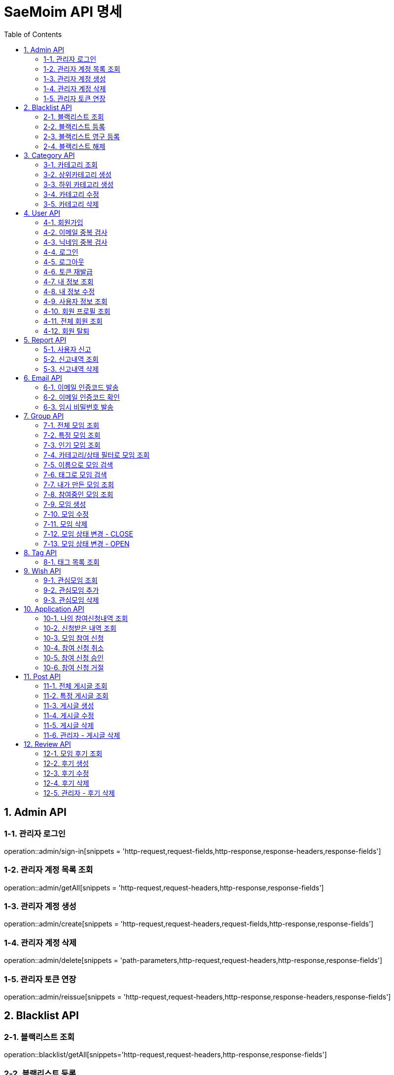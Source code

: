 = SaeMoim API 명세
:toc: left
:toclevels: 2
:source-highlighter: highlightjs

== 1. Admin API

=== 1-1. 관리자 로그인

operation::admin/sign-in[snippets = 'http-request,request-fields,http-response,response-headers,response-fields']

=== 1-2. 관리자 계정 목록 조회

operation::admin/getAll[snippets = 'http-request,request-headers,http-response,response-fields']

=== 1-3. 관리자 계정 생성

operation::admin/create[snippets = 'http-request,request-headers,request-fields,http-response,response-fields']

=== 1-4. 관리자 계정 삭제

operation::admin/delete[snippets = 'path-parameters,http-request,request-headers,http-response,response-fields']

=== 1-5. 관리자 토큰 연장

operation::admin/reissue[snippets = 'http-request,request-headers,http-response,response-headers,response-fields']

== 2. Blacklist API

=== 2-1. 블랙리스트 조회

operation::blacklist/getAll[snippets='http-request,request-headers,http-response,response-fields']

=== 2-2. 블랙리스트 등록

operation::blacklist/add[snippets='path-parameters,http-request,request-headers,http-response,response-fields']

=== 2-3. 블랙리스트 영구 등록

operation::blacklist/addPermanent[snippets='path-parameters,http-request,request-headers,http-response,response-fields']

=== 2-4. 블랙리스트 해제

operation::blacklist/delete[snippets='path-parameters,http-request,request-headers,http-response,response-fields']

== 3. Category API

=== 3-1. 카테고리 조회

operation::category/getAll[snippets='http-request,http-response,response-fields']

=== 3-2. 상위카테고리 생성

operation::category/createParent[snippets='http-request,request-headers,request-fields,http-response,response-fields']

=== 3-3. 하위 카테고리 생성

operation::category/createChild[snippets='path-parameters,http-request,request-headers,request-fields,http-response,response-fields']

=== 3-4. 카테고리 수정

operation::category/update[snippets='path-parameters,http-request,request-headers,request-fields,http-response,response-fields']

=== 3-5. 카테고리 삭제

operation::category/delete[snippets='path-parameters,http-request,request-headers,http-response,response-fields']

== 4. User API

=== 4-1. 회원가입

operation::user/sign-up[snippets='http-request,request-fields,http-response,response-fields']

=== 4-2. 이메일 중복 검사

operation::user/email-check[snippets='http-request,request-fields,http-response,response-fields']

=== 4-3. 닉네임 중복 검사

operation::user/username-check[snippets='http-request,request-fields,http-response,response-fields']

=== 4-4. 로그인

operation::user/login[snippets='http-request,request-fields,http-response,response-headers,response-fields']

=== 4-5. 로그아웃

operation::user/logout[snippets='http-request,request-headers,http-response,response-fields']

=== 4-6. 토큰 재발급

operation::user/reissue[snippets='http-request,request-headers,http-response,response-headers,response-fields']

=== 4-7. 내 정보 조회

operation::user/myProfile[snippets='http-request,request-headers,http-response,response-fields']

=== 4-8. 내 정보 수정

operation::user/update-profile[snippets='http-request,request-headers,request-part-requestDto-fields,http-response,response-fields']

=== 4-9. 사용자 정보 조회

operation::user/user-info[snippets='http-request,request-headers,http-response,response-fields']

=== 4-10. 회원 프로필 조회

operation::user/profile[snippets='http-request,request-headers,http-response,response-fields']

=== 4-11. 전체 회원 조회

operation::user/getAll[snippets='http-request,request-headers,http-response,response-fields']

=== 4-12. 회원 탈퇴

operation::user/withdrawal[snippets='http-request,request-headers,request-fields,http-response,response-fields']

== 5. Report API

=== 5-1. 사용자 신고

operation::report/do[snippets='path-parameters,http-request,request-headers,request-fields,http-response,response-fields']

=== 5-2. 신고내역 조회

operation::report/getAll[snippets='path-parameters,http-request,request-headers,http-response,response-fields']

=== 5-3. 신고내역 삭제

operation::report/delete[snippets='path-parameters,http-request,request-headers,http-response,response-fields']

== 6. Email API

=== 6-1. 이메일 인증코드 발송

operation::email/send-code[snippets='http-request,request-fields,http-response,response-fields']

=== 6-2. 이메일 인증코드 확인

operation::email/check-code[snippets='http-request,request-fields,http-response,response-fields']

=== 6-3. 임시 비밀번호 발송

operation::email/send-pwd[snippets='http-request,request-fields,http-response,response-fields']

== 7. Group API

=== 7-1. 전체 모임 조회

operation::group/getAll[snippets='http-request,http-response,response-fields']

=== 7-2. 특정 모임 조회

operation::group/get[snippets='path-parameters,http-request,http-response,response-fields']

=== 7-3. 인기 모임 조회

operation::group/get-popular[snippets='http-request,http-response,response-fields']

=== 7-4. 카테고리/상태 필터로 모임 조회

operation::group/filter[snippets='path-parameters,query-parameters,http-request,http-response,response-fields']

=== 7-5. 이름으로 모임 검색

operation::group/name[snippets='query-parameters,http-request,http-response,response-fields']

=== 7-6. 태그로 모임 검색

operation::group/tag[snippets='query-parameters,http-request,http-response,response-fields']

=== 7-7. 내가 만든 모임 조회

operation::group/leader[snippets='http-request,request-headers,http-response,response-fields']

=== 7-8. 참여중인 모임 조회

operation::group/participant[snippets='http-request,request-headers,http-response,response-fields']

=== 7-9. 모임 생성

operation::group/create[snippets='http-request,request-headers,request-part-requestDto-fields,http-response,response-fields']

=== 7-10. 모임 수정

operation::group/update[snippets='http-request,request-headers,request-part-requestDto-fields,http-response,response-fields']

=== 7-11. 모임 삭제

operation::group/delete[snippets='path-parameters,http-request,request-headers,http-response,response-fields']

=== 7-12. 모임 상태 변경 - CLOSE

operation::group/close[snippets='path-parameters,http-request,request-headers,http-response,response-fields']

=== 7-13. 모임 상태 변경 - OPEN

operation::group/open[snippets='path-parameters,http-request,request-headers,http-response,response-fields']

== 8. Tag API

=== 8-1. 태그 목록 조회

operation::tag/getAll[snippets='http-request,http-response,response-fields']

== 9. Wish API

=== 9-1. 관심모임 조회

operation::wish/getAll[snippets='http-request,request-headers,http-response,response-fields']

=== 9-2. 관심모임 추가

operation::wish/wish[snippets='path-parameters,http-request,request-headers,http-response,response-fields']

=== 9-3. 관심모임 삭제

operation::wish/delete[snippets='path-parameters,http-request,request-headers,http-response,response-fields']

== 10. Application API

=== 10-1. 나의 참여신청내역 조회

operation::application/getAllMine[snippets='http-request,request-headers,http-response,response-fields']

=== 10-2. 신청받은 내역 조회

operation::application/getAll[snippets='http-request,request-headers,http-response,response-fields']

=== 10-3. 모임 참여 신청

operation::application/apply[snippets='path-parameters,http-request,request-headers,http-response,response-fields']

=== 10-4. 참여 신청 취소

operation::application/cancel[snippets='path-parameters,http-request,request-headers,http-response,response-fields']

=== 10-5. 참여 신청 승인

operation::application/permit[snippets='path-parameters,http-request,request-headers,http-response,response-fields']

=== 10-6. 참여 신청 거절

operation::application/reject[snippets='path-parameters,http-request,request-headers,http-response,response-fields']

== 11. Post API

=== 11-1. 전체 게시글 조회

operation::post/getAll[snippets='path-parameters,http-request,request-headers,http-response,response-fields']

=== 11-2. 특정 게시글 조회

operation::post/get[snippets='path-parameters,http-request,request-headers,http-response,response-fields']

=== 11-3. 게시글 생성

operation::post/create[snippets='path-parameters,http-request,request-headers,request-part-requestDto-fields,http-response,response-fields']

=== 11-4. 게시글 수정

operation::post/update[snippets='path-parameters,http-request,request-headers,request-part-requestDto-fields,http-response,response-fields']

=== 11-5. 게시글 삭제

operation::post/delete[snippets='path-parameters,http-request,request-headers,http-response,response-fields']

=== 11-6. 관리자 - 게시글 삭제

operation::post/delete-admin[snippets='path-parameters,http-request,request-headers,http-response,response-fields']

== 12. Review API

=== 12-1. 모임 후기 조회

operation::review/getAll[snippets='path-parameters,http-request,http-response,response-fields']

=== 12-2. 후기 생성

operation::review/create[snippets='path-parameters,http-request,request-headers,request-fields,http-response,response-fields']

=== 12-3. 후기 수정

operation::review/update[snippets='path-parameters,http-request,request-headers,request-fields,http-response,response-fields']

=== 12-4. 후기 삭제

operation::review/delete[snippets='path-parameters,http-request,request-headers,http-response,response-fields']

=== 12-5. 관리자 - 후기 삭제

operation::review/delete-admin[snippets='path-parameters,http-request,request-headers,http-response,response-fields']
